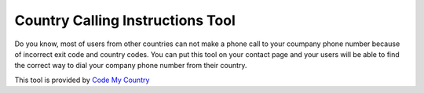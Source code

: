 ============
Country Calling Instructions Tool
============

Do you know, most of users from other countries can not make a phone call to your coumpany phone number because of incorrect exit code and country codes. You can put this tool on your contact page and your users will be able to find the correct way to dial your company phone number from their country.

This tool is provided by `Code My Country <https://codemycountry.com>`_

